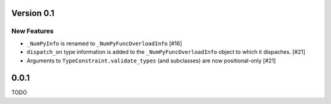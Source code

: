 Version 0.1
===========

New Features
------------

- ``_NumPyInfo`` is renamed to ``_NumPyFuncOverloadInfo`` [#16]

- ``dispatch_on`` type information is added to the ``_NumPyFuncOverloadInfo`` object to
  which it dispaches. [#21]

- Arguments to ``TypeConstraint.validate_types`` (and subclasses) are now
  positional-only [#21]


0.0.1
=====

TODO
